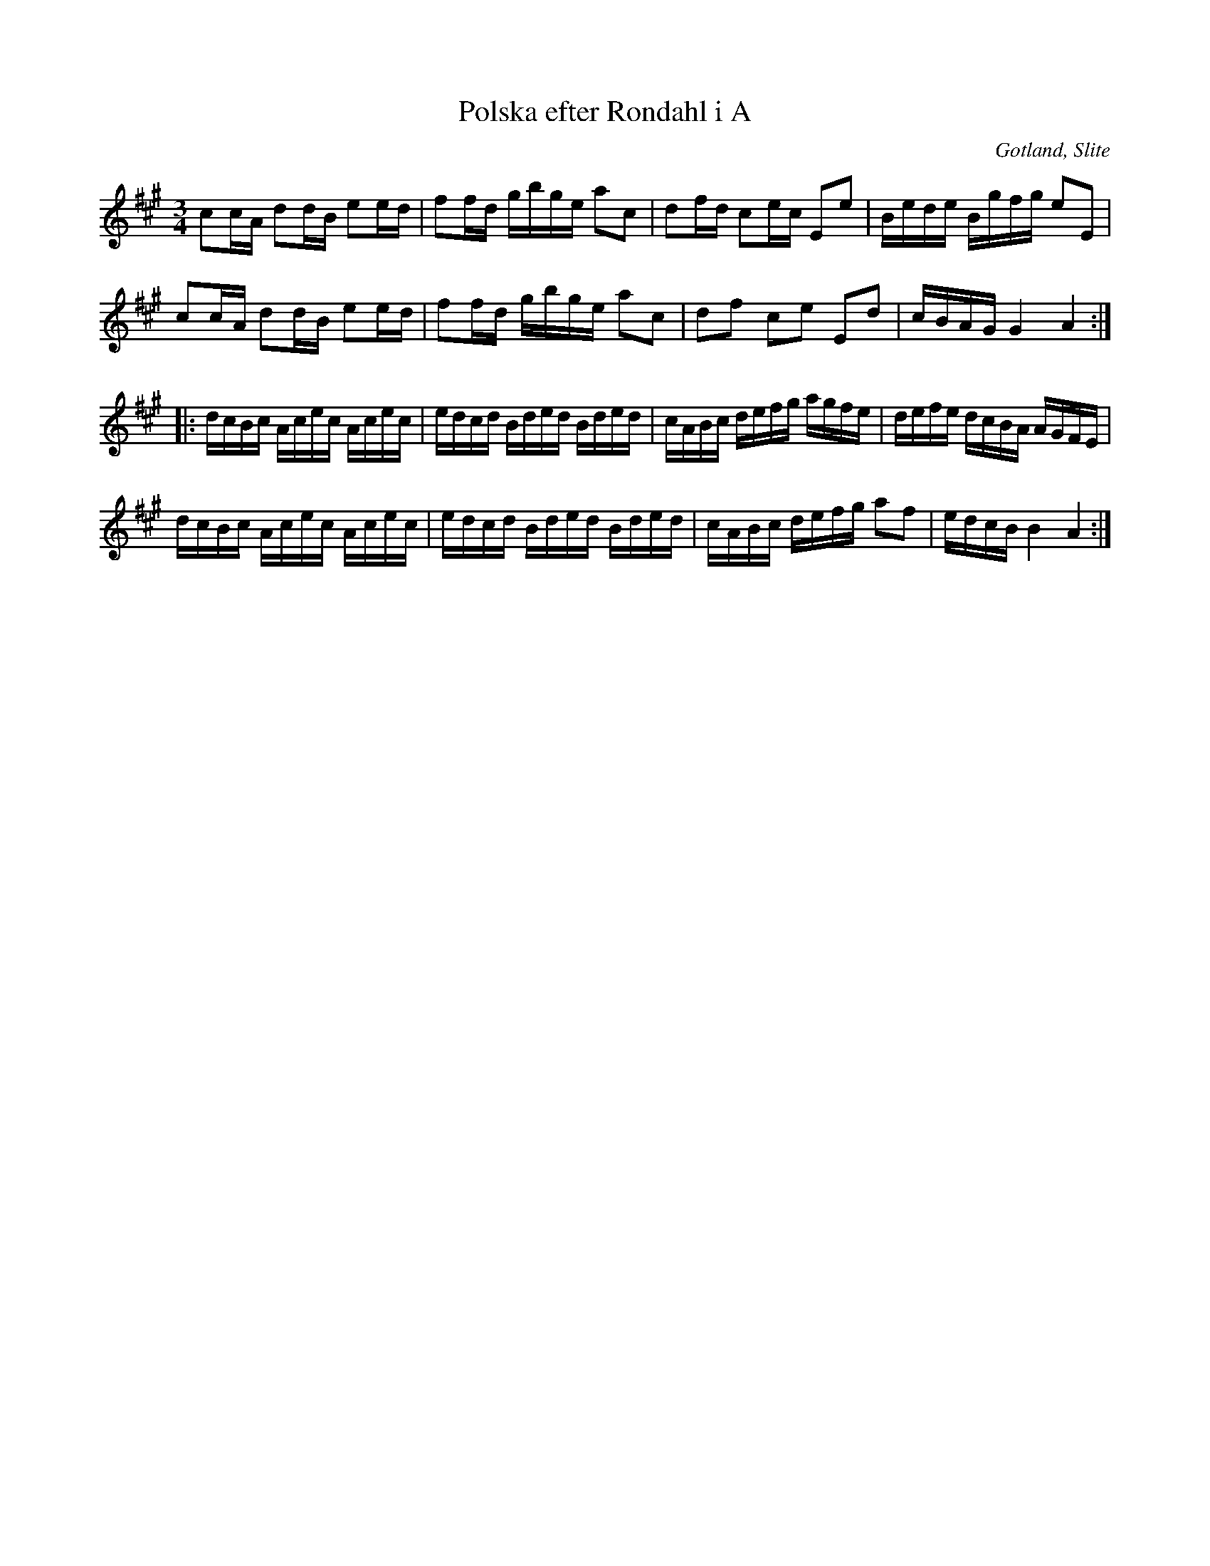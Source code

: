%%abc-charset utf-8

X:19
T:Polska efter Rondahl i A
R:Polska
O:Gotland, Slite
B:Rondahls nothäfte
B:SMUS - katalog MMD50 bild 12 nr 19
B:Jämför SMUS - katalog MMD50 bild 10 nr 12 som är en variant från samma nothäfte.
N:ur ett notehäfte märkt med "Carl Nicolaus Arvid Rondahl"
Z:Nils L
M:3/4
L:1/16
K:A
c2cA d2dB e2ed | f2fd gbge a2c2 | d2fd c2ec E2e2 | Bede Bgfg e2E2 |
c2cA d2dB e2ed | f2fd gbge a2c2 | d2f2 c2e2 E2d2 | cBAG G4 A4 ::
dcBc Acec Acec | edcd Bded Bded | cABc defg agfe | defe dcBA AGFE |
dcBc Acec Acec | edcd Bded Bded | cABc defg a2f2 | edcB B4 A4 :|


